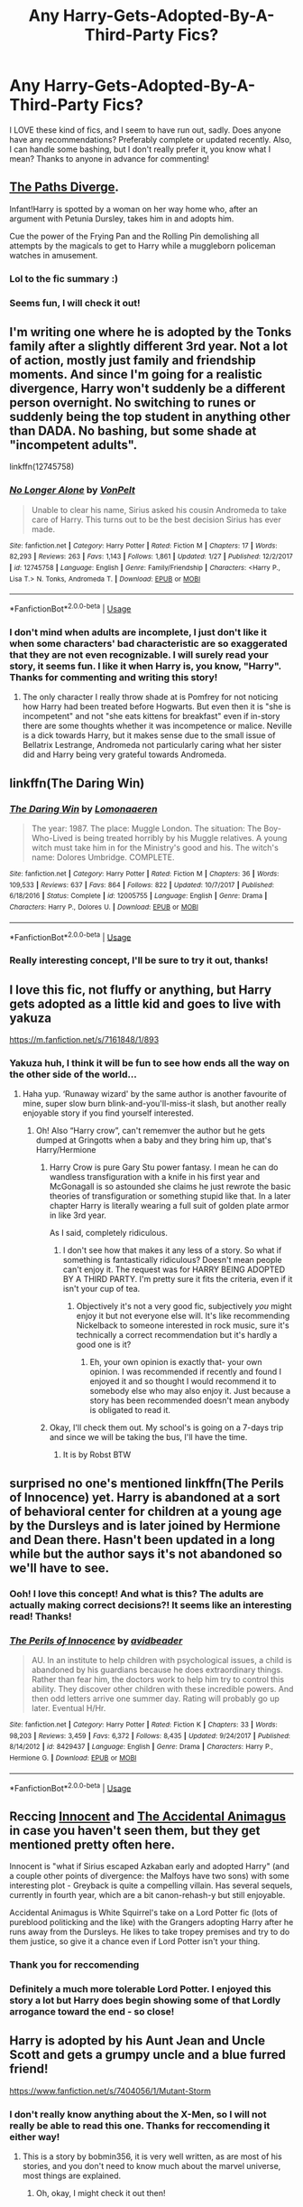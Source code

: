 #+TITLE: Any Harry-Gets-Adopted-By-A-Third-Party Fics?

* Any Harry-Gets-Adopted-By-A-Third-Party Fics?
:PROPERTIES:
:Author: EliTo1718
:Score: 7
:DateUnix: 1551764820.0
:DateShort: 2019-Mar-05
:FlairText: Request
:END:
I LOVE these kind of fics, and I seem to have run out, sadly. Does anyone have any recommendations? Preferably complete or updated recently. Also, I can handle some bashing, but I don't really prefer it, you know what I mean? Thanks to anyone in advance for commenting!


** [[https://www.fanfiction.net/s/7247199/1/The-Paths-Diverge][The Paths Diverge]].

Infant!Harry is spotted by a woman on her way home who, after an argument with Petunia Dursley, takes him in and adopts him.

Cue the power of the Frying Pan and the Rolling Pin demolishing all attempts by the magicals to get to Harry while a muggleborn policeman watches in amusement.
:PROPERTIES:
:Author: BeardInTheDark
:Score: 10
:DateUnix: 1551804288.0
:DateShort: 2019-Mar-05
:END:

*** Lol to the fic summary :)
:PROPERTIES:
:Author: rilokilo
:Score: 2
:DateUnix: 1551837376.0
:DateShort: 2019-Mar-06
:END:


*** Seems fun, I will check it out!
:PROPERTIES:
:Author: EliTo1718
:Score: 1
:DateUnix: 1551813828.0
:DateShort: 2019-Mar-05
:END:


** I'm writing one where he is adopted by the Tonks family after a slightly different 3rd year. Not a lot of action, mostly just family and friendship moments. And since I'm going for a realistic divergence, Harry won't suddenly be a different person overnight. No switching to runes or suddenly being the top student in anything other than DADA. No bashing, but some shade at "incompetent adults".

linkffn(12745758)
:PROPERTIES:
:Author: Hellstrike
:Score: 5
:DateUnix: 1551817579.0
:DateShort: 2019-Mar-05
:END:

*** [[https://www.fanfiction.net/s/12745758/1/][*/No Longer Alone/*]] by [[https://www.fanfiction.net/u/8266516/VonPelt][/VonPelt/]]

#+begin_quote
  Unable to clear his name, Sirius asked his cousin Andromeda to take care of Harry. This turns out to be the best decision Sirius has ever made.
#+end_quote

^{/Site/:} ^{fanfiction.net} ^{*|*} ^{/Category/:} ^{Harry} ^{Potter} ^{*|*} ^{/Rated/:} ^{Fiction} ^{M} ^{*|*} ^{/Chapters/:} ^{17} ^{*|*} ^{/Words/:} ^{82,293} ^{*|*} ^{/Reviews/:} ^{263} ^{*|*} ^{/Favs/:} ^{1,143} ^{*|*} ^{/Follows/:} ^{1,861} ^{*|*} ^{/Updated/:} ^{1/27} ^{*|*} ^{/Published/:} ^{12/2/2017} ^{*|*} ^{/id/:} ^{12745758} ^{*|*} ^{/Language/:} ^{English} ^{*|*} ^{/Genre/:} ^{Family/Friendship} ^{*|*} ^{/Characters/:} ^{<Harry} ^{P.,} ^{Lisa} ^{T.>} ^{N.} ^{Tonks,} ^{Andromeda} ^{T.} ^{*|*} ^{/Download/:} ^{[[http://www.ff2ebook.com/old/ffn-bot/index.php?id=12745758&source=ff&filetype=epub][EPUB]]} ^{or} ^{[[http://www.ff2ebook.com/old/ffn-bot/index.php?id=12745758&source=ff&filetype=mobi][MOBI]]}

--------------

*FanfictionBot*^{2.0.0-beta} | [[https://github.com/tusing/reddit-ffn-bot/wiki/Usage][Usage]]
:PROPERTIES:
:Author: FanfictionBot
:Score: 2
:DateUnix: 1551817593.0
:DateShort: 2019-Mar-05
:END:


*** I don't mind when adults are incomplete, I just don't like it when some characters' bad characteristic are so exaggerated that they are not even recognizable. I will surely read your story, it seems fun. I like it when Harry is, you know, "Harry". Thanks for commenting and writing this story!
:PROPERTIES:
:Author: EliTo1718
:Score: 1
:DateUnix: 1551818545.0
:DateShort: 2019-Mar-06
:END:

**** The only character I really throw shade at is Pomfrey for not noticing how Harry had been treated before Hogwarts. But even then it is "she is incompetent" and not "she eats kittens for breakfast" even if in-story there are some thoughts whether it was incompetence or malice. Neville is a dick towards Harry, but it makes sense due to the small issue of Bellatrix Lestrange, Andromeda not particularly caring what her sister did and Harry being very grateful towards Andromeda.
:PROPERTIES:
:Author: Hellstrike
:Score: 3
:DateUnix: 1551823328.0
:DateShort: 2019-Mar-06
:END:


** linkffn(The Daring Win)
:PROPERTIES:
:Author: 15_Redstones
:Score: 3
:DateUnix: 1551775916.0
:DateShort: 2019-Mar-05
:END:

*** [[https://www.fanfiction.net/s/12005755/1/][*/The Daring Win/*]] by [[https://www.fanfiction.net/u/1265079/Lomonaaeren][/Lomonaaeren/]]

#+begin_quote
  The year: 1987. The place: Muggle London. The situation: The Boy-Who-Lived is being treated horribly by his Muggle relatives. A young witch must take him in for the Ministry's good and his. The witch's name: Dolores Umbridge. COMPLETE.
#+end_quote

^{/Site/:} ^{fanfiction.net} ^{*|*} ^{/Category/:} ^{Harry} ^{Potter} ^{*|*} ^{/Rated/:} ^{Fiction} ^{M} ^{*|*} ^{/Chapters/:} ^{36} ^{*|*} ^{/Words/:} ^{109,533} ^{*|*} ^{/Reviews/:} ^{637} ^{*|*} ^{/Favs/:} ^{864} ^{*|*} ^{/Follows/:} ^{822} ^{*|*} ^{/Updated/:} ^{10/7/2017} ^{*|*} ^{/Published/:} ^{6/18/2016} ^{*|*} ^{/Status/:} ^{Complete} ^{*|*} ^{/id/:} ^{12005755} ^{*|*} ^{/Language/:} ^{English} ^{*|*} ^{/Genre/:} ^{Drama} ^{*|*} ^{/Characters/:} ^{Harry} ^{P.,} ^{Dolores} ^{U.} ^{*|*} ^{/Download/:} ^{[[http://www.ff2ebook.com/old/ffn-bot/index.php?id=12005755&source=ff&filetype=epub][EPUB]]} ^{or} ^{[[http://www.ff2ebook.com/old/ffn-bot/index.php?id=12005755&source=ff&filetype=mobi][MOBI]]}

--------------

*FanfictionBot*^{2.0.0-beta} | [[https://github.com/tusing/reddit-ffn-bot/wiki/Usage][Usage]]
:PROPERTIES:
:Author: FanfictionBot
:Score: 1
:DateUnix: 1551775930.0
:DateShort: 2019-Mar-05
:END:


*** Really interesting concept, I'll be sure to try it out, thanks!
:PROPERTIES:
:Author: EliTo1718
:Score: 1
:DateUnix: 1551779916.0
:DateShort: 2019-Mar-05
:END:


** I love this fic, not fluffy or anything, but Harry gets adopted as a little kid and goes to live with yakuza

[[https://m.fanfiction.net/s/7161848/1/893]]
:PROPERTIES:
:Author: Kidsgetdownfromthere
:Score: 3
:DateUnix: 1551778964.0
:DateShort: 2019-Mar-05
:END:

*** Yakuza huh, I think it will be fun to see how ends all the way on the other side of the world...
:PROPERTIES:
:Author: EliTo1718
:Score: 1
:DateUnix: 1551780120.0
:DateShort: 2019-Mar-05
:END:

**** Haha yup. ‘Runaway wizard' by the same author is another favourite of mine, super slow burn blink-and-you'll-miss-it slash, but another really enjoyable story if you find yourself interested.
:PROPERTIES:
:Author: Kidsgetdownfromthere
:Score: 1
:DateUnix: 1551780416.0
:DateShort: 2019-Mar-05
:END:

***** Oh! Also “Harry crow”, can't rememver the author but he gets dumped at Gringotts when a baby and they bring him up, that's Harry/Hermione
:PROPERTIES:
:Author: Kidsgetdownfromthere
:Score: 2
:DateUnix: 1551780479.0
:DateShort: 2019-Mar-05
:END:

****** Harry Crow is pure Gary Stu power fantasy. I mean he can do wandless transfiguration with a knife in his first year and McGonagall is so astounded she claims he just rewrote the basic theories of transfiguration or something stupid like that. In a later chapter Harry is literally wearing a full suit of golden plate armor in like 3rd year.

As I said, completely ridiculous.
:PROPERTIES:
:Author: -Oc-
:Score: 3
:DateUnix: 1551815627.0
:DateShort: 2019-Mar-05
:END:

******* I don't see how that makes it any less of a story. So what if something is fantastically ridiculous? Doesn't mean people can't enjoy it. The request was for HARRY BEING ADOPTED BY A THIRD PARTY. I'm pretty sure it fits the criteria, even if it isn't your cup of tea.
:PROPERTIES:
:Author: Kidsgetdownfromthere
:Score: 1
:DateUnix: 1551822103.0
:DateShort: 2019-Mar-06
:END:

******** Objectively it's not a very good fic, subjectively /you/ might enjoy it but not everyone else will. It's like recommending Nickelback to someone interested in rock music, sure it's technically a correct recommendation but it's hardly a good one is it?
:PROPERTIES:
:Author: -Oc-
:Score: 2
:DateUnix: 1551829671.0
:DateShort: 2019-Mar-06
:END:

********* Eh, your own opinion is exactly that- your own opinion. I was recommended if recently and found I enjoyed it and so thought I would recommend it to somebody else who may also enjoy it. Just because a story has been recommended doesn't mean anybody is obligated to read it.
:PROPERTIES:
:Author: Kidsgetdownfromthere
:Score: 2
:DateUnix: 1551832367.0
:DateShort: 2019-Mar-06
:END:


****** Okay, I'll check them out. My school's is going on a 7-days trip and since we will be taking the bus, I'll have the time.
:PROPERTIES:
:Author: EliTo1718
:Score: 1
:DateUnix: 1551781815.0
:DateShort: 2019-Mar-05
:END:

******* It is by Robst BTW
:PROPERTIES:
:Author: ptrckblln
:Score: 2
:DateUnix: 1551835196.0
:DateShort: 2019-Mar-06
:END:


** surprised no one's mentioned linkffn(The Perils of Innocence) yet. Harry is abandoned at a sort of behavioral center for children at a young age by the Dursleys and is later joined by Hermione and Dean there. Hasn't been updated in a long while but the author says it's not abandoned so we'll have to see.
:PROPERTIES:
:Author: kiwicifer
:Score: 3
:DateUnix: 1551814070.0
:DateShort: 2019-Mar-05
:END:

*** Ooh! I love this concept! And what is this? The adults are actually making correct decisions?! It seems like an interesting read! Thanks!
:PROPERTIES:
:Author: EliTo1718
:Score: 2
:DateUnix: 1551814420.0
:DateShort: 2019-Mar-05
:END:


*** [[https://www.fanfiction.net/s/8429437/1/][*/The Perils of Innocence/*]] by [[https://www.fanfiction.net/u/901792/avidbeader][/avidbeader/]]

#+begin_quote
  AU. In an institute to help children with psychological issues, a child is abandoned by his guardians because he does extraordinary things. Rather than fear him, the doctors work to help him try to control this ability. They discover other children with these incredible powers. And then odd letters arrive one summer day. Rating will probably go up later. Eventual H/Hr.
#+end_quote

^{/Site/:} ^{fanfiction.net} ^{*|*} ^{/Category/:} ^{Harry} ^{Potter} ^{*|*} ^{/Rated/:} ^{Fiction} ^{K} ^{*|*} ^{/Chapters/:} ^{33} ^{*|*} ^{/Words/:} ^{98,203} ^{*|*} ^{/Reviews/:} ^{3,459} ^{*|*} ^{/Favs/:} ^{6,372} ^{*|*} ^{/Follows/:} ^{8,435} ^{*|*} ^{/Updated/:} ^{9/24/2017} ^{*|*} ^{/Published/:} ^{8/14/2012} ^{*|*} ^{/id/:} ^{8429437} ^{*|*} ^{/Language/:} ^{English} ^{*|*} ^{/Genre/:} ^{Drama} ^{*|*} ^{/Characters/:} ^{Harry} ^{P.,} ^{Hermione} ^{G.} ^{*|*} ^{/Download/:} ^{[[http://www.ff2ebook.com/old/ffn-bot/index.php?id=8429437&source=ff&filetype=epub][EPUB]]} ^{or} ^{[[http://www.ff2ebook.com/old/ffn-bot/index.php?id=8429437&source=ff&filetype=mobi][MOBI]]}

--------------

*FanfictionBot*^{2.0.0-beta} | [[https://github.com/tusing/reddit-ffn-bot/wiki/Usage][Usage]]
:PROPERTIES:
:Author: FanfictionBot
:Score: 0
:DateUnix: 1551814085.0
:DateShort: 2019-Mar-05
:END:


** Reccing [[https://www.fanfiction.net/s/9469064/1/Innocent][Innocent]] and [[https://www.fanfiction.net/s/9863146/1/The-Accidental-Animagus][The Accidental Animagus]] in case you haven't seen them, but they get mentioned pretty often here.

Innocent is "what if Sirius escaped Azkaban early and adopted Harry" (and a couple other points of divergence: the Malfoys have two sons) with some interesting plot - Greyback is quite a compelling villain. Has several sequels, currently in fourth year, which are a bit canon-rehash-y but still enjoyable.

Accidental Animagus is White Squirrel's take on a Lord Potter fic (lots of pureblood politicking and the like) with the Grangers adopting Harry after he runs away from the Dursleys. He likes to take tropey premises and try to do them justice, so give it a chance even if Lord Potter isn't your thing.
:PROPERTIES:
:Author: blast_ended_sqrt
:Score: 2
:DateUnix: 1551788738.0
:DateShort: 2019-Mar-05
:END:

*** Thank you for reccomending
:PROPERTIES:
:Author: EliTo1718
:Score: 1
:DateUnix: 1551790935.0
:DateShort: 2019-Mar-05
:END:


*** Definitely a much more tolerable Lord Potter. I enjoyed this story a lot but Harry does begin showing some of that Lordly arrogance toward the end - so close!
:PROPERTIES:
:Author: rilokilo
:Score: 1
:DateUnix: 1551837557.0
:DateShort: 2019-Mar-06
:END:


** Harry is adopted by his Aunt Jean and Uncle Scott and gets a grumpy uncle and a blue furred friend!

[[https://www.fanfiction.net/s/7404056/1/Mutant-Storm]]
:PROPERTIES:
:Author: mannd1068
:Score: 2
:DateUnix: 1551791151.0
:DateShort: 2019-Mar-05
:END:

*** I don't really know anything about the X-Men, so I will not really be able to read this one. Thanks for reccomending it either way!
:PROPERTIES:
:Author: EliTo1718
:Score: 1
:DateUnix: 1551791603.0
:DateShort: 2019-Mar-05
:END:

**** This is a story by bobmin356, it is very well written, as are most of his stories, and you don't need to know much about the marvel universe, most things are explained.
:PROPERTIES:
:Author: ptrckblln
:Score: 2
:DateUnix: 1551835822.0
:DateShort: 2019-Mar-06
:END:

***** Oh, okay, I might check it out then!
:PROPERTIES:
:Author: EliTo1718
:Score: 1
:DateUnix: 1551840372.0
:DateShort: 2019-Mar-06
:END:
